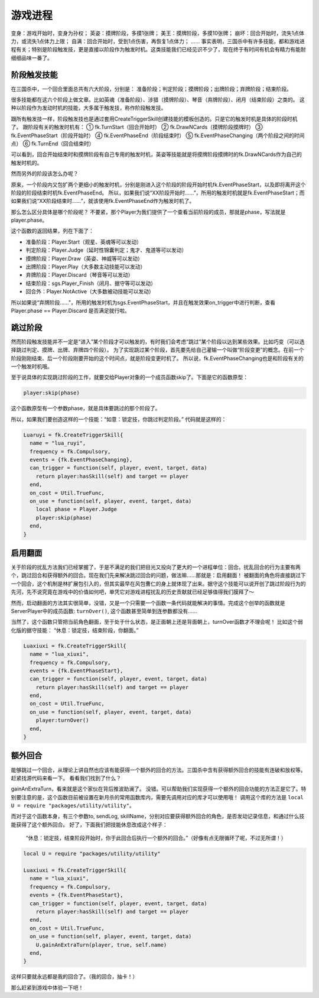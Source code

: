 游戏进程
==========

变身：游戏开始时，变身为孙权；
英姿：摸牌阶段，多摸1张牌；
美王：摸牌阶段，多摸10张牌；
崩坏：回合开始时，流失1点体力，或流失1点体力上限；
自满：回合开始时，受到1点伤害，再恢复1点体力；
……
事实表明，三国杀中有许多技能，都和游戏进程有关；特别是阶段触发技，更是直接以阶段作为触发时机。这类技能我们已经见识不少了，现在终于有时间有机会有精力有能耐细细品味一番了。

阶段触发技能
--------------
在三国杀中，一个回合里面总共有六大阶段，分别是：
准备阶段；判定阶段；摸牌阶段；出牌阶段；弃牌阶段；结束阶段。

很多技能都在这六个阶段上做文章。比如英魂（准备阶段）、涉猎（摸牌阶段）、琴音（弃牌阶段）、闭月（结束阶段）之类的。
这种以阶段作为发动时机的技能，大多属于触发技，称作阶段触发技。

跟所有触发技一样，阶段触发技也是通过套用CreateTriggerSkill创建技能的模板创造的。只是它的触发时机是具体的阶段时机了。
跟阶段有关的触发时机有：
① fk.TurnStart（回合开始时）
② fk.DrawNCards（摸牌阶段摸牌时）
③ fk.EventPhaseStart（阶段开始时）
④ fk.EventPhaseEnd（阶段结束时）
⑤ fk.EventPhaseChanging（两个阶段之间的时间点）
⑥ fk.TurnEnd（回合结束时）

可以看到，回合开始结束时和摸牌阶段有自己专用的触发时机，英姿等技能就是将摸牌阶段摸牌时的fk.DrawNCards作为自己的触发时机的。

然而另外的阶段该怎么办呢？

原来，一个阶段内又包扩两个更细小的触发时机，分别是刚进入这个阶段的阶段开始时机fk.EventPhaseStart，以及即将离开这个阶段的阶段结束时机fk.EventPhaseEnd。
所以，如果我们说“XX阶段开始时……”，所用的触发时机就是fk.EventPhaseStart；而如果我们说“XX阶段结束时……”，就该使用fk.EventPhaseEnd作为触发时机了。

那么怎么区分具体是哪个阶段呢？
不要紧，那个Player为我们提供了一个查看当前阶段的成员，那就是phase，写法就是player.phase。

这个函数的返回结果，列在下面了：

- 准备阶段：Player.Start（观星、英魂等可以发动）
- 判定阶段：Player.Judge（延时性锦囊判定；鬼才、鬼道等可以发动）
- 摸牌阶段：Player.Draw（英姿、神威等可以发动）
- 出牌阶段：Player.Play（大多数主动技能可以发动）
- 弃牌阶段：Player.Discard（琴音等可以发动）
- 结束阶段：sgs.Player_Finish（闭月、据守等可以发动）
- 回合外：Player.NotActive（大多数被动技能可以发动）

所以如果说“弃牌阶段……”，所用的触发时机为sgs.EventPhaseStart，并且在触发效果on_trigger中进行判断，查看 Player.phase == Player.Discard 是否满足就行啦。

跳过阶段
--------------
然而阶段触发技能并不一定是“进入”某个阶段才可以触发的，有时我们会考虑“跳过”某个阶段以达到某些效果。比如巧变（可以选择跳过判定、摸牌、出牌、弃牌四个阶段）。
为了实现跳过某个阶段，首先要先给自己灌输一个叫做“阶段变更”的概念。在前一个阶段刚刚结束、后一个阶段刚要开始的这个时间点，就是阶段变更时机了。
所以说，fk.EventPhaseChanging也是和阶段有关的一个触发时机哦。

至于说具体的实现跳过阶段的工作，就要交给Player对象的一个成员函数skip了。下面是它的函数原型：

.. code:: lua
  
  player:skip(phase)

这个函数原型有一个参数phase，就是具体要跳过的那个阶段了。

所以，如果我们要创造这样的一个技能：“如意：锁定技，你跳过判定阶段。”
代码就是这样的：

.. code:: lua
  
  Luaruyi = fk.CreateTriggerSkill{
    name = "lua_ruyi",
    frequency = fk.Compulsory,
    events = {fk.EventPhaseChanging},
    can_trigger = function(self, player, event, target, data)
      return player:hasSkill(self) and target == player
    end,
    on_cost = Util.TrueFunc, 
    on_use = function(self, player, event, target, data)
      local phase = Player.Judge
      player:skip(phase)
    end,
  }

启用翻面
--------------

关于阶段的扰乱方法我们已经掌握了，于是不满足的我们把目光又投向了更大的一个进程单位：回合。扰乱回合的行为主要有两个，跳过回合和获得额外的回合。现在我们先来解决跳过回合的问题，做法嘛……那就是：启用翻面！
被翻面的角色将直接跳过下一个回合，这个机制是林扩展包引入的，但其实最早在风包曹仁的身上就体现了出来。据守这个技能可以说开创了跳过阶段行为的先河，先不说究竟在游戏中的价值如何吧，单凭它对游戏进程扰乱的历史贡献就已经足够值得我们膜拜了～

然而，启动翻面的方法其实很简单，没错，又是一个只需要一个函数一条代码就能解决的事情。完成这个创举的函数就是ServerPlayer中的成员函数: ``turnOver()``, 这个函数甚至简单到连参数都没有……

当然了，这个函数只管把当前角色翻面，至于处于什么状态，是正面朝上还是背面朝上，turnOver函数才不理会呢！
比如这个弱化版的据守技能：
“休息：锁定技，结束阶段，你翻面。”

.. code:: lua
  
  Luaxiuxi = fk.CreateTriggerSkill{
    name = "lua_xiuxi",
    frequency = fk.Compulsory,
    events = {fk.EventPhaseStart},
    can_trigger = function(self, player, event, target, data)
      return player:hasSkill(self) and target == player
    end,
    on_cost = Util.TrueFunc, 
    on_use = function(self, player, event, target, data)
      player:turnOver()
    end,
  }

额外回合
--------------
能够跳过一个回合，从理论上讲自然也应该有能获得一个额外的回合的方法。三国杀中含有获得额外回合的技能有连破和放权等。赶紧找源代码来看一下。
看看我们找到了什么？

gainAnExtraTurn，看来就是这个家伙在背后推波助澜了。
没错。可以帮助我们实现获得一个额外的回合功能的方法正是它了。特别要注意的是，这个函数目前被设置在新月杀的常用函数库内，需要先调用对应的库才可以使用哦！
调用这个库的方法是 ``local U = require "packages/utility/utility"``。

而对于这个函数本身，有三个参数to, sendLog, skillName，分别对应要获得额外回合的角色，是否发动记录信息，和通过什么技能获得了这个额外回合。
好了，下面我们把技能休息改成这个样子：
  “休息：锁定技，结束阶段开始时，你于此回合后执行一个额外的回合。”（好像有点无限循环了呢，不过无所谓！）

.. code:: lua

  local U = require "packages/utility/utility"
  
  Luaxiuxi = fk.CreateTriggerSkill{
    name = "lua_xiuxi",
    frequency = fk.Compulsory,
    events = {fk.EventPhaseStart},
    can_trigger = function(self, player, event, target, data)
      return player:hasSkill(self) and target == player
    end,
    on_cost = Util.TrueFunc, 
    on_use = function(self, player, event, target, data)
      U.gainAnExtraTurn(player, true, self.name)
    end,
  }

这样只要就永远都是我的回合了。（我的回合，抽卡！）

那么赶紧到游戏中体验一下吧！



